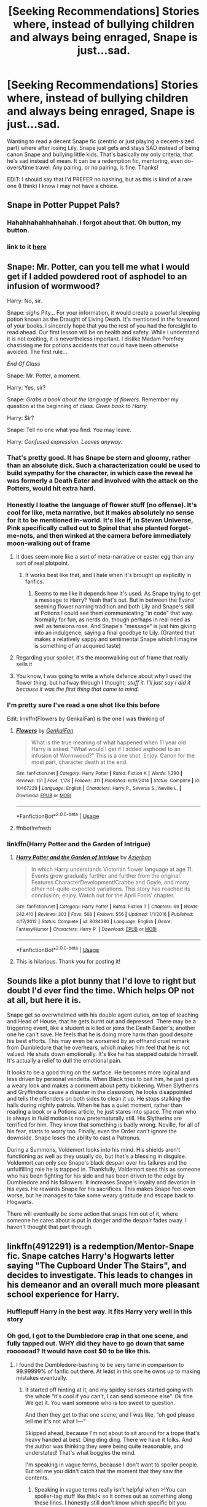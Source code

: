 #+TITLE: [Seeking Recommendations] Stories where, instead of bullying children and always being enraged, Snape is just...sad.

* [Seeking Recommendations] Stories where, instead of bullying children and always being enraged, Snape is just...sad.
:PROPERTIES:
:Author: StarBirb
:Score: 260
:DateUnix: 1588731484.0
:DateShort: 2020-May-06
:FlairText: Request
:END:
Wanting to read a decent Snape fic (centric or just playing a decent-sized part) where after losing Lily, Snape just gets and stays SAD instead of being canon Snape and bullying little kids. That's basically my only criteria, that he's sad instead of mean. It can be a redemption fic, mentoring, even do-overs/time travel. Any pairing, or no pairing, is fine. Thanks!

EDIT: I should say that I'd PREFER no bashing, but as this is kind of a rare one (I think) I know I may not have a choice.


** Snape in Potter Puppet Pals?
:PROPERTIES:
:Author: TimeTurner394
:Score: 71
:DateUnix: 1588753711.0
:DateShort: 2020-May-06
:END:

*** Hahahhahahhahhahah. I forgot about that. Oh button, my button.
:PROPERTIES:
:Author: call_me_mistress99
:Score: 21
:DateUnix: 1588781110.0
:DateShort: 2020-May-06
:END:


*** link to it [[https://www.youtube.com/watch?v=Q-a8USS84F4][here]]
:PROPERTIES:
:Author: TheEmeraldDoe
:Score: 3
:DateUnix: 1588788294.0
:DateShort: 2020-May-06
:END:


** Snape: Mr. Potter, can you tell me what I would get if I added powdered root of asphodel to an infusion of wormwood?

Harry: No, sir.

Snape: /sighs/ Pity... For your information, it would create a powerful sleeping potion known as the Draught of Living Death. It's mentioned in the foreword of your books. I sincerely hope that you the rest of you had the foresight to read ahead. Our first lesson will be on health and safety. While I understand it is not exciting, it is nevertheless important. I dislike Madam Pomfrey chastising me for potions accidents that could have been otherwise avoided. The first rule...

/End Of Class/

Snape: Mr. Potter, a moment.

Harry: Yes, sir?

Snape: /Grabs a book about the language of flowers./ Remember my question at the beginning of class. /Gives book to Harry./

Harry: Sir?

Snape: Tell no one what you find. You may leave.

Harry: /Confused expression. Leaves anyway./
:PROPERTIES:
:Author: FavChanger
:Score: 148
:DateUnix: 1588741840.0
:DateShort: 2020-May-06
:END:

*** That's pretty good. It has Snape be stern and gloomy, rather than an absolute dick. Such a characterization could be used to build sympathy for the character, in which case the reveal he was formerly a Death Eater and involved with the attack on the Potters, would hit extra hard.
:PROPERTIES:
:Author: secretMollusk
:Score: 97
:DateUnix: 1588747569.0
:DateShort: 2020-May-06
:END:


*** Honestly I loathe the language of flower stuff (no offense). It's cool for like, meta narrative, but it makes absolutely no sense for it to be mentioned in-world. It's like if, in Steven Universe, Pink specifically called out to Spinel that she planted forget-me-nots, and then winked at the camera before immediately moon-walking out of frame
:PROPERTIES:
:Author: aaronhowser1
:Score: 65
:DateUnix: 1588748983.0
:DateShort: 2020-May-06
:END:

**** It does seem more like a sort of meta-narrative or easter egg than any sort of real plotpoint.
:PROPERTIES:
:Author: Uncommonality
:Score: 41
:DateUnix: 1588750177.0
:DateShort: 2020-May-06
:END:

***** It works best like that, and I hate when it's brought up explicitly in fanfics.
:PROPERTIES:
:Author: LittleDinghy
:Score: 20
:DateUnix: 1588764431.0
:DateShort: 2020-May-06
:END:

****** Seems to me like it depends how it's used. As Snape trying to get a message to Harry? Yeah that's out. But in between the Evans' seeming flower naming tradition and both Lily and Snape's skill at Potions I could see them communicating "in code" that way. Normally for fun, as nerds do, though perhaps in real need as well as tensions rose. And Snape's "message" is just him giving into an indulgence, saying a final goodbye to Lily. (Granted that makes a relatively sappy and sentimental Snape which I imagine is something of an acquired taste)
:PROPERTIES:
:Author: ATRDCI
:Score: 9
:DateUnix: 1588817940.0
:DateShort: 2020-May-07
:END:


**** Regarding your spoiler, it's the moonwalking out of frame that really sells it
:PROPERTIES:
:Author: fractalmuse
:Score: 17
:DateUnix: 1588768033.0
:DateShort: 2020-May-06
:END:


**** You know, I was going to write a whole defence about why I used the flower thing, but halfway through I thought; /stuff it. I'll just say I did it because it was the first thing that came to mind./
:PROPERTIES:
:Author: FavChanger
:Score: 8
:DateUnix: 1588780792.0
:DateShort: 2020-May-06
:END:


*** I'm pretty sure I've read a one shot like this before

Edit: linkffn(Flowers by GenkaiFan) is the one I was thinking of
:PROPERTIES:
:Author: saturn128
:Score: 22
:DateUnix: 1588742821.0
:DateShort: 2020-May-06
:END:

**** [[https://www.fanfiction.net/s/10467229/1/][*/Flowers/*]] by [[https://www.fanfiction.net/u/1013852/GenkaiFan][/GenkaiFan/]]

#+begin_quote
  What is the true meaning of what happened when 11 year old Harry is asked: "What would I get if I added asphodel to an infusion of Wormwood?" This is a one shot. Enjoy. Canon for the most part, character death at the end.
#+end_quote

^{/Site/:} ^{fanfiction.net} ^{*|*} ^{/Category/:} ^{Harry} ^{Potter} ^{*|*} ^{/Rated/:} ^{Fiction} ^{K} ^{*|*} ^{/Words/:} ^{1,390} ^{*|*} ^{/Reviews/:} ^{151} ^{*|*} ^{/Favs/:} ^{1,178} ^{*|*} ^{/Follows/:} ^{311} ^{*|*} ^{/Published/:} ^{6/19/2014} ^{*|*} ^{/Status/:} ^{Complete} ^{*|*} ^{/id/:} ^{10467229} ^{*|*} ^{/Language/:} ^{English} ^{*|*} ^{/Characters/:} ^{Harry} ^{P.,} ^{Severus} ^{S.,} ^{Neville} ^{L.} ^{*|*} ^{/Download/:} ^{[[http://www.ff2ebook.com/old/ffn-bot/index.php?id=10467229&source=ff&filetype=epub][EPUB]]} ^{or} ^{[[http://www.ff2ebook.com/old/ffn-bot/index.php?id=10467229&source=ff&filetype=mobi][MOBI]]}

--------------

*FanfictionBot*^{2.0.0-beta} | [[https://github.com/tusing/reddit-ffn-bot/wiki/Usage][Usage]]
:PROPERTIES:
:Author: FanfictionBot
:Score: 11
:DateUnix: 1588748533.0
:DateShort: 2020-May-06
:END:


**** ffnbot!refresh
:PROPERTIES:
:Author: FavChanger
:Score: 3
:DateUnix: 1588748511.0
:DateShort: 2020-May-06
:END:


*** linkffn(Harry Potter and the Garden of Intrigue)
:PROPERTIES:
:Author: A2i9
:Score: 9
:DateUnix: 1588757791.0
:DateShort: 2020-May-06
:END:

**** [[https://www.fanfiction.net/s/8034380/1/][*/Harry Potter and the Garden of Intrigue/*]] by [[https://www.fanfiction.net/u/2212489/Azjerban][/Azjerban/]]

#+begin_quote
  In which Harry understands Victorian flower language at age 11. Events grow gradually further and further from the original. Features CharacterDevelopment!Crabbe and Goyle, and many other not-quite-expected variations. This story has reached its conclusion; enjoy. Watch out for the April Fools' chapter.
#+end_quote

^{/Site/:} ^{fanfiction.net} ^{*|*} ^{/Category/:} ^{Harry} ^{Potter} ^{*|*} ^{/Rated/:} ^{Fiction} ^{T} ^{*|*} ^{/Chapters/:} ^{69} ^{*|*} ^{/Words/:} ^{242,410} ^{*|*} ^{/Reviews/:} ^{303} ^{*|*} ^{/Favs/:} ^{568} ^{*|*} ^{/Follows/:} ^{556} ^{*|*} ^{/Updated/:} ^{1/1/2016} ^{*|*} ^{/Published/:} ^{4/17/2012} ^{*|*} ^{/Status/:} ^{Complete} ^{*|*} ^{/id/:} ^{8034380} ^{*|*} ^{/Language/:} ^{English} ^{*|*} ^{/Genre/:} ^{Fantasy/Humor} ^{*|*} ^{/Characters/:} ^{Harry} ^{P.} ^{*|*} ^{/Download/:} ^{[[http://www.ff2ebook.com/old/ffn-bot/index.php?id=8034380&source=ff&filetype=epub][EPUB]]} ^{or} ^{[[http://www.ff2ebook.com/old/ffn-bot/index.php?id=8034380&source=ff&filetype=mobi][MOBI]]}

--------------

*FanfictionBot*^{2.0.0-beta} | [[https://github.com/tusing/reddit-ffn-bot/wiki/Usage][Usage]]
:PROPERTIES:
:Author: FanfictionBot
:Score: 8
:DateUnix: 1588757802.0
:DateShort: 2020-May-06
:END:


**** This is hilarious. Thank you for posting it!
:PROPERTIES:
:Author: silverminnow
:Score: 2
:DateUnix: 1589635219.0
:DateShort: 2020-May-16
:END:


** Sounds like a plot bunny that I'd love to right but doubt I'd ever find the time. Which helps OP not at all, but here it is.

Snape get so overwhelmed with his double agent duties, on top of teaching and Head of House, that he gets burnt out and depressed. There may be a triggering event, like a student is killed or joins the Death Easter's; another one he can't save. He feels that he is doing more harm than good despite his best efforts. This may even be worsened by an offhand cruel remark from Dumbledore that he overhears, which makes him feel that he is not valued. He shuts down emotionally. It's like he has stepped outside himself. It's actually a relief to dull the emotional pain.

It looks to be a good thing on the surface. He becomes more logical and less driven by personal vendetta. When Black tries to bait him, he just gives a weary look and makes a comment about petty bickering. When Slytherins and Gryffindors cause a disaster in the classroom, he looks disappointed and tells the offenders on both sides to clean it up. He stops stalking the halls during nightly patrols. When he has a quiet moment, rather than reading a book or a Potions article, he just stares into space. The man who is always in fluid motion is now preternaturally still. His Slytherins are terrified for him. They know that something is badly wrong. Neville, for all of his fear, starts to worry too. Finally, even the Order can't ignore the downside. Snape loses the ability to cast a Patronus.

During a Summons, Voldemort looks into his mind. His shields aren't functioning as well as they usually do, but that's a blessing in disguise. Voldemort can only see Snape's black despair over his failures and the unfulfilling role he is trapped in. Thankfully, Voldemort sees this as someone who has been fighting for his side and has been driven to the edge by Dumbledore and his followers. It increases Snape's loyalty and devotion in his eyes. He rewards Snape for his sacrifices. This makes Snape feel even worse, but he manages to fake some weary gratitude and escape back to Hogwarts.

There will eventually be some action that snaps him out of it, where someone he cares about is put in danger and the despair fades away. I haven't thought that part through.
:PROPERTIES:
:Author: RunsLikeaSnail
:Score: 22
:DateUnix: 1588817448.0
:DateShort: 2020-May-07
:END:


** linkffn(4912291) is a redemption/Mentor-Snape fic. Snape catches Harry's Hogwarts letter saying "The Cupboard Under The Stairs", and decides to investigate. This leads to changes in his demeanor and an overall much more pleasant school experience for Harry.
:PROPERTIES:
:Author: PsiGuy60
:Score: 17
:DateUnix: 1588756801.0
:DateShort: 2020-May-06
:END:

*** Hufflepuff Harry in the best way. It fits Harry very well in this story
:PROPERTIES:
:Author: TheIsmizl
:Score: 7
:DateUnix: 1588810785.0
:DateShort: 2020-May-07
:END:


*** Oh god, I got to the Dumbledore crap in that one scene, and fully tapped out. WHY did they have to go down that same roooooad? It would have cost $0 to be like this.
:PROPERTIES:
:Author: dsarma
:Score: 5
:DateUnix: 1588805794.0
:DateShort: 2020-May-07
:END:

**** I found the Dumbledore-bashing to be very tame in comparison to 99.99999% of fanfic out there. At least in this one he owns up to making mistakes eventually.
:PROPERTIES:
:Author: PsiGuy60
:Score: 5
:DateUnix: 1588836631.0
:DateShort: 2020-May-07
:END:

***** It started off hinting at it, and my spidey senses started going with the whole “it's cool if you can't, I can send someone else”. Ok fine. We get it. You want someone who is too sweet to question.

And then they get to that one scene, and I was like, “oh god please tell me it's not what I---“

Skipped ahead, because I'm not about to sit around for a trope that's heavy handed at best. Ding ding ding. There we have it folks. And the author was thinking they were being quite reasonable, and understated! That's what boggles the mind.

I'm speaking in vague terms, because I don't want to spoiler people. But tell me you didn't catch that the moment that they saw the contents.
:PROPERTIES:
:Author: dsarma
:Score: 3
:DateUnix: 1588864262.0
:DateShort: 2020-May-07
:END:

****** Speaking in vague terms really isn't helpful when >!You can spoiler-tag stuff like this!< so it comes out as something along these lines. I honestly still don't know which specific bit you mean.

There's a few scenes where they kinda lay into Dumbledore - but really, he's portrayed as "an old man who makes mistakes and has trouble believing family could actually hate each other", a far cry from the usual "he's pretty much deliberately setting everyone up to fail".

Skip over the yelling-scenes if you must - heck, skip until Chapter 15 if needs must, the most negative scenes all happen before that point.
:PROPERTIES:
:Author: PsiGuy60
:Score: 4
:DateUnix: 1588868296.0
:DateShort: 2020-May-07
:END:

******* Ohhhh fancy! I'll give it another shot and skip to 15 and see if things improve. Basically any time where they have to veer wildly off course to make a character into an asshole gets me irritated. It made sense in the books, because Harry never said anything. It's a bit of a reach to expect adults to be so clues in to that sort of thing when the child is actively hiding it. To ignore concrete evidence smacks of really trying to make someone seem like a villain for the sake of the mentor role being an “us against the world” thing.

Like. What even is the motivation to be wilfully ignorant? Fudge? He was more concerned about status quo and getting re-elected. You can see his motivations to try to pretend nothing is happening. Scrimgeour? He's trying to clean up the mess Fudge left behind. Crouch? He's trying to protect his son. This one? Seriously? You done !spent all the kid's money!. “Oh well, he'll survive.” And then you got an adult who's corroborated! the evidence that your next in command suspected all along. HURR DURR FAMILY! I KNOW BEST MY BOY!! It really isn't fun to read.

PS I'm guessing tags don't work on mobile.
:PROPERTIES:
:Author: dsarma
:Score: 3
:DateUnix: 1588869187.0
:DateShort: 2020-May-07
:END:

******** Hmm. The tags /should/ work... Maybe you didn't do them quite right? It's an angle-bracket pointing towards each exclamation mark comme ça. It's shown in the subreddit-rules if need be.

And while I kinda get what you're saying, there's an explanation for at least the money-spending. That is explained as mostly being due to the war effort - war is expensive as heck, and James was assuming they'd survive to earn it back eventually.

It sucks for Harry that he's not loaded (though he's still said to have enough to sustain him through Hogwarts and indulge sometimes - he was never "buy a racing broom without making a dent" levels of rich in canon), but I kinda agree with the reasoning of "better poor but safe than rich but dead".

The abuse, I will /kinda/ give you - but then again, everything the Dursleys do to Harry happens in canon as well, and Dumbledore doesn't do a whole lot to stop it.
:PROPERTIES:
:Author: PsiGuy60
:Score: 3
:DateUnix: 1588871413.0
:DateShort: 2020-May-07
:END:


*** [[https://www.fanfiction.net/s/4912291/1/][*/The Best Revenge/*]] by [[https://www.fanfiction.net/u/352534/Arsinoe-de-Blassenville][/Arsinoe de Blassenville/]]

#+begin_quote
  AU. Yes, the old Snape retrieves Harry from the Dursleys formula. I just had to write one. Everything changes, because the best revenge is living well. T for Mentor Snape's occasional naughty language. Supportive Minerva. Over three million hits!
#+end_quote

^{/Site/:} ^{fanfiction.net} ^{*|*} ^{/Category/:} ^{Harry} ^{Potter} ^{*|*} ^{/Rated/:} ^{Fiction} ^{T} ^{*|*} ^{/Chapters/:} ^{47} ^{*|*} ^{/Words/:} ^{213,669} ^{*|*} ^{/Reviews/:} ^{6,737} ^{*|*} ^{/Favs/:} ^{10,167} ^{*|*} ^{/Follows/:} ^{5,100} ^{*|*} ^{/Updated/:} ^{9/10/2011} ^{*|*} ^{/Published/:} ^{3/9/2009} ^{*|*} ^{/Status/:} ^{Complete} ^{*|*} ^{/id/:} ^{4912291} ^{*|*} ^{/Language/:} ^{English} ^{*|*} ^{/Genre/:} ^{Drama/Adventure} ^{*|*} ^{/Characters/:} ^{Harry} ^{P.,} ^{Severus} ^{S.} ^{*|*} ^{/Download/:} ^{[[http://www.ff2ebook.com/old/ffn-bot/index.php?id=4912291&source=ff&filetype=epub][EPUB]]} ^{or} ^{[[http://www.ff2ebook.com/old/ffn-bot/index.php?id=4912291&source=ff&filetype=mobi][MOBI]]}

--------------

*FanfictionBot*^{2.0.0-beta} | [[https://github.com/tusing/reddit-ffn-bot/wiki/Usage][Usage]]
:PROPERTIES:
:Author: FanfictionBot
:Score: 5
:DateUnix: 1588756813.0
:DateShort: 2020-May-06
:END:


*** I absolutely love this fic and it's sequel! In addition to being a cool redemption/Mentor-Snape fic, it has some amazing explorations into the Wizarding world and magical lore.
:PROPERTIES:
:Author: unicorn_mafia537
:Score: 5
:DateUnix: 1588781009.0
:DateShort: 2020-May-06
:END:


*** Seconded, super good fic.
:PROPERTIES:
:Score: 2
:DateUnix: 1588792777.0
:DateShort: 2020-May-06
:END:


** If you haven't read linkffn(I Know Not And I Cannot Know - Yet I Live and I Love) definitely check it out.
:PROPERTIES:
:Author: A2i9
:Score: 15
:DateUnix: 1588757845.0
:DateShort: 2020-May-06
:END:

*** [[https://www.fanfiction.net/s/11923164/1/][*/I Know Not, and I Cannot Know--Yet I Live and I Love/*]] by [[https://www.fanfiction.net/u/7794370/billowsandsmoke][/billowsandsmoke/]]

#+begin_quote
  Severus Snape has his emotions in check. He knows that he experiences anger and self-loathing and a bitter yearning, and that he rarely deviates from that spectrum... Until the first-year Luna Lovegood arrives to his class wearing a wreath of baby's breath. Over the next six years, an odd friendship grows between the two, and Snape is not sure how he feels about any of it.
#+end_quote

^{/Site/:} ^{fanfiction.net} ^{*|*} ^{/Category/:} ^{Harry} ^{Potter} ^{*|*} ^{/Rated/:} ^{Fiction} ^{K+} ^{*|*} ^{/Words/:} ^{31,920} ^{*|*} ^{/Reviews/:} ^{273} ^{*|*} ^{/Favs/:} ^{1,137} ^{*|*} ^{/Follows/:} ^{259} ^{*|*} ^{/Published/:} ^{4/30/2016} ^{*|*} ^{/Status/:} ^{Complete} ^{*|*} ^{/id/:} ^{11923164} ^{*|*} ^{/Language/:} ^{English} ^{*|*} ^{/Characters/:} ^{Harry} ^{P.,} ^{Severus} ^{S.,} ^{Luna} ^{L.} ^{*|*} ^{/Download/:} ^{[[http://www.ff2ebook.com/old/ffn-bot/index.php?id=11923164&source=ff&filetype=epub][EPUB]]} ^{or} ^{[[http://www.ff2ebook.com/old/ffn-bot/index.php?id=11923164&source=ff&filetype=mobi][MOBI]]}

--------------

*FanfictionBot*^{2.0.0-beta} | [[https://github.com/tusing/reddit-ffn-bot/wiki/Usage][Usage]]
:PROPERTIES:
:Author: FanfictionBot
:Score: 16
:DateUnix: 1588757865.0
:DateShort: 2020-May-06
:END:

**** Amazingly good fic. I second the recommendation.
:PROPERTIES:
:Author: verysleepy8
:Score: 2
:DateUnix: 1588783230.0
:DateShort: 2020-May-06
:END:


*** Speaking of fics that haunt me!
:PROPERTIES:
:Author: CraftyMoose2
:Score: 7
:DateUnix: 1588771013.0
:DateShort: 2020-May-06
:END:


*** all time favorite
:PROPERTIES:
:Author: TheIsmizl
:Score: 3
:DateUnix: 1588787528.0
:DateShort: 2020-May-06
:END:


*** Just read it! Loved it!
:PROPERTIES:
:Author: Celestialchar
:Score: 1
:DateUnix: 1588815383.0
:DateShort: 2020-May-07
:END:


** im not sure this 100% fits what you're looking for, but i thought it was well done & a Snape fic that doesn't show him just crapping on children.

linkffn(In Care Of)
:PROPERTIES:
:Author: kemistreekat
:Score: 7
:DateUnix: 1588769032.0
:DateShort: 2020-May-06
:END:

*** [[https://www.fanfiction.net/s/4927160/1/][*/In Care Of/*]] by [[https://www.fanfiction.net/u/1836175/Fang-s-Fawn][/Fang's Fawn/]]

#+begin_quote
  During the summer before sixth year, Harry finds an injured bat in the garden and decides to try to heal it...and an unwilling Snape learns just what kind of a person Harry Potter really is. No slash.
#+end_quote

^{/Site/:} ^{fanfiction.net} ^{*|*} ^{/Category/:} ^{Harry} ^{Potter} ^{*|*} ^{/Rated/:} ^{Fiction} ^{T} ^{*|*} ^{/Chapters/:} ^{16} ^{*|*} ^{/Words/:} ^{47,029} ^{*|*} ^{/Reviews/:} ^{2,131} ^{*|*} ^{/Favs/:} ^{10,818} ^{*|*} ^{/Follows/:} ^{3,742} ^{*|*} ^{/Updated/:} ^{2/3/2015} ^{*|*} ^{/Published/:} ^{3/16/2009} ^{*|*} ^{/Status/:} ^{Complete} ^{*|*} ^{/id/:} ^{4927160} ^{*|*} ^{/Language/:} ^{English} ^{*|*} ^{/Genre/:} ^{Hurt/Comfort/Drama} ^{*|*} ^{/Characters/:} ^{Harry} ^{P.,} ^{Severus} ^{S.} ^{*|*} ^{/Download/:} ^{[[http://www.ff2ebook.com/old/ffn-bot/index.php?id=4927160&source=ff&filetype=epub][EPUB]]} ^{or} ^{[[http://www.ff2ebook.com/old/ffn-bot/index.php?id=4927160&source=ff&filetype=mobi][MOBI]]}

--------------

*FanfictionBot*^{2.0.0-beta} | [[https://github.com/tusing/reddit-ffn-bot/wiki/Usage][Usage]]
:PROPERTIES:
:Author: FanfictionBot
:Score: 3
:DateUnix: 1588769048.0
:DateShort: 2020-May-06
:END:


** Remindme!1 week
:PROPERTIES:
:Author: shiju333
:Score: 5
:DateUnix: 1588731817.0
:DateShort: 2020-May-06
:END:

*** I will be messaging you in 2 hours on [[http://www.wolframalpha.com/input/?i=2020-05-13%2002:23:37%20UTC%20To%20Local%20Time][*2020-05-13 02:23:37 UTC*]] to remind you of [[https://np.reddit.com/r/HPfanfiction/comments/gebe2u/seeking_recommendations_stories_where_instead_of/fpmfarg/?context=3][*this link*]]

[[https://np.reddit.com/message/compose/?to=RemindMeBot&subject=Reminder&message=%5Bhttps%3A%2F%2Fwww.reddit.com%2Fr%2FHPfanfiction%2Fcomments%2Fgebe2u%2Fseeking_recommendations_stories_where_instead_of%2Ffpmfarg%2F%5D%0A%0ARemindMe%21%202020-05-13%2002%3A23%3A37%20UTC][*24 OTHERS CLICKED THIS LINK*]] to send a PM to also be reminded and to reduce spam.

^{Parent commenter can} [[https://np.reddit.com/message/compose/?to=RemindMeBot&subject=Delete%20Comment&message=Delete%21%20gebe2u][^{delete this message to hide from others.}]]

--------------

[[https://np.reddit.com/r/RemindMeBot/comments/e1bko7/remindmebot_info_v21/][^{Info}]]

[[https://np.reddit.com/message/compose/?to=RemindMeBot&subject=Reminder&message=%5BLink%20or%20message%20inside%20square%20brackets%5D%0A%0ARemindMe%21%20Time%20period%20here][^{Custom}]]
[[https://np.reddit.com/message/compose/?to=RemindMeBot&subject=List%20Of%20Reminders&message=MyReminders%21][^{Your Reminders}]]
[[https://np.reddit.com/message/compose/?to=Watchful1&subject=RemindMeBot%20Feedback][^{Feedback}]]
:PROPERTIES:
:Author: RemindMeBot
:Score: 3
:DateUnix: 1588736756.0
:DateShort: 2020-May-06
:END:


** [deleted]
:PROPERTIES:
:Score: 2
:DateUnix: 1588741681.0
:DateShort: 2020-May-06
:END:

*** Do you have a link for it by chance? Or the author?
:PROPERTIES:
:Author: akreeves
:Score: 7
:DateUnix: 1588742511.0
:DateShort: 2020-May-06
:END:

**** linkffn([[https://www.fanfiction.net/s/2470334/1/The-Birthday-Present]])
:PROPERTIES:
:Author: beta_reader
:Score: 3
:DateUnix: 1588779140.0
:DateShort: 2020-May-06
:END:

***** [[https://www.fanfiction.net/s/2470334/1/][*/The Birthday Present/*]] by [[https://www.fanfiction.net/u/314420/excessivelyperky][/excessivelyperky/]]

#+begin_quote
  COMPLETE. AU to HBP and DH. Snape and his apprentices form a bond which may never be broken, not even in death. And at the end of it, Severus Snape is able to perform a spell that he has never been able to do before. Ok, it's not a million words. I tried.
#+end_quote

^{/Site/:} ^{fanfiction.net} ^{*|*} ^{/Category/:} ^{Harry} ^{Potter} ^{*|*} ^{/Rated/:} ^{Fiction} ^{M} ^{*|*} ^{/Chapters/:} ^{85} ^{*|*} ^{/Words/:} ^{885,268} ^{*|*} ^{/Reviews/:} ^{2,883} ^{*|*} ^{/Favs/:} ^{1,291} ^{*|*} ^{/Follows/:} ^{604} ^{*|*} ^{/Updated/:} ^{8/28/2007} ^{*|*} ^{/Published/:} ^{7/5/2005} ^{*|*} ^{/Status/:} ^{Complete} ^{*|*} ^{/id/:} ^{2470334} ^{*|*} ^{/Language/:} ^{English} ^{*|*} ^{/Genre/:} ^{Adventure/Angst} ^{*|*} ^{/Characters/:} ^{Severus} ^{S.,} ^{Harry} ^{P.} ^{*|*} ^{/Download/:} ^{[[http://www.ff2ebook.com/old/ffn-bot/index.php?id=2470334&source=ff&filetype=epub][EPUB]]} ^{or} ^{[[http://www.ff2ebook.com/old/ffn-bot/index.php?id=2470334&source=ff&filetype=mobi][MOBI]]}

--------------

*FanfictionBot*^{2.0.0-beta} | [[https://github.com/tusing/reddit-ffn-bot/wiki/Usage][Usage]]
:PROPERTIES:
:Author: FanfictionBot
:Score: 2
:DateUnix: 1588779161.0
:DateShort: 2020-May-06
:END:


***** Thank you!
:PROPERTIES:
:Author: akreeves
:Score: 0
:DateUnix: 1588779297.0
:DateShort: 2020-May-06
:END:


** If he was just sad then maybe we would've found out about Snape's love for Lilly sooner
:PROPERTIES:
:Author: OpenOrganization8
:Score: 2
:DateUnix: 1588757493.0
:DateShort: 2020-May-06
:END:


** Reminds me of In which Snape befriends an old grey donkey by Plenty o' Custard. A Harry Potter/Winnie the Pooh crossover. Enjoy.
:PROPERTIES:
:Author: TrainingTest9
:Score: 1
:DateUnix: 1589101195.0
:DateShort: 2020-May-10
:END:


** Remindme!3 days
:PROPERTIES:
:Author: HeirGaunt
:Score: 1
:DateUnix: 1588740186.0
:DateShort: 2020-May-06
:END:


** Remindme!3 weeks
:PROPERTIES:
:Author: nicki2000
:Score: 1
:DateUnix: 1588749095.0
:DateShort: 2020-May-06
:END:


** Snape as Debbi Downer🤣
:PROPERTIES:
:Author: suikofan80
:Score: -2
:DateUnix: 1588750436.0
:DateShort: 2020-May-06
:END:

